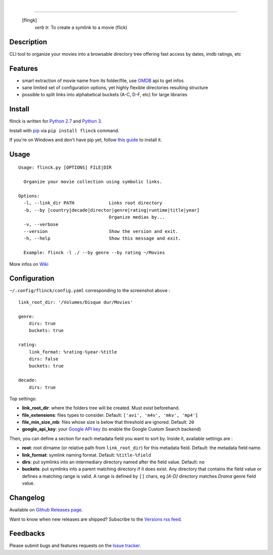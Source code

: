 .. image:: https://travis-ci.org/Kraymer/flinck.svg?branch=master
  :target: https://travis-ci.org/Kraymer/flinck
.. image:: http://img.shields.io/pypi/v/flinck.svg
    :target: https://pypi.python.org/pypi/flinck
|  
.. image:: https://raw.githubusercontent.com/Kraymer/flinck/master/docs/_static/logo.png

=====

     [flingk]
       *verb tr.* To create a symlink to a movie (flick)


Description
-----------

CLI tool to organize your movies into a browsable directory tree offering fast access by dates, imdb ratings, etc

.. image:: https://raw.githubusercontent.com/Kraymer/flinck/master/docs/_static/screenshot.png

Features
--------

- smart extraction of movie name from its folder/file, use `OMDB`_ api to get infos
- sane limited set of configuration options, yet highly flexible directories resulting structure
- possible to split links into alphabetical buckets (A-C, D-F, etc) for large libraries

.. _OMDB: http://www.omdbapi.com/

Install
-------

flinck is written for `Python 2.7`_ and `Python 3`_.

Install with `pip`_ via ``pip install flinck`` command.

If you're on Windows and don't have pip yet, follow
`this guide`_ to install it.

.. _Python 2.7: https://www.python.org/downloads/
.. _Python 3: https://www.python.org/downloads/
.. _pip: https://pip.pypa.io/en/stable/
.. _this guide: https://pip.pypa.io/en/latest/installing/

Usage
-----

::

    Usage: flinck.py [OPTIONS] FILE|DIR

      Organize your movie collection using symbolic links.

    Options:
      -l, --link_dir PATH             Links root directory
      -b, --by [country|decade|director|genre|rating|runtime|title|year]
                                      Organize medias by...
      -v, --verbose
      --version                       Show the version and exit.
      -h, --help                      Show this message and exit.

      Example: flinck -l ./ --by genre --by rating ~/Movies

More infos on `Wiki`_

.. _Wiki: https://github.com/Kraymer/flinck/wiki

Configuration
-------------

``~/.config/flinck/config.yaml`` corresponding to the screenshot above : ::

    link_root_dir: '/Volumes/Disque dur/Movies'

    genre:
        dirs: true
        buckets: true

    rating:
        link_format: %rating-%year-%title
        dirs: false
        buckets: true

    decade:
        dirs: true

Top settings:

- **link_root_dir**: where the folders tree will be created. Must exist beforehand.
- **file_extensions**: files types to consider. Default: ``['avi', 'm4v', 'mkv', 'mp4']``
- **file_min_size_mb**: files whose size is below that threshold are ignored. Default: ``20``
- **google_api_key**: your `Google API key`_ (to enable the Google Custom Search backend)

Then, you can define a section for each metadata field you want to sort by.
Inside it, available settings are :

- **root**: root dirname (or relative path from ``link_root_dir``) for this metadata field. Default: the metadata field name.
- **link_format**: symlink naming format. Default: ``%title-%field``
- **dirs**: put symlinks into an intermediary directory named after the field value. Default: ``no``
- **buckets**: put symlinks into a parent matching directory if it does exist. Any directory that contains the field value or defines a matching range is valid.
  A range is defined by ``[]`` chars, eg *[A-D]* directory matches *Drama* genre field value.

.. _Google API key: https://code.google.com/apis/console

Changelog
---------

Available on `Github Releases page`_.

Want to know when new releases are shipped? Subscribe to the `Versions rss feed`_.

.. _Versions rss feed: http://createfeed.fivefilters.org/extract.php?url=https%3A%2F%2Fgithub.com%2FKraymer%2Fflinck%2Freleases&in_id_or_class=release-title&url_contains=
.. _Github Releases page: https://github.com/Kraymer/flinck/releases

Feedbacks
---------

Please submit bugs and features requests on the `Issue tracker`_.

.. _Issue tracker: https://github.com/Kraymer/flinck/issues



